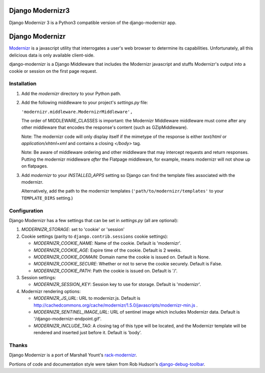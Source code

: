 ================
Django Modernizr3
================
Django Modernizr 3 is a Python3 compatible version of the django-modernizr app.


================
Django Modernizr
================

`Modernizr <http://modernizr.com/>`_ is a javascript utility that interrogates
a user's web browser to determine its capabilities.  Unfortunately, all this
delicious data is only available client-side.

django-modernizr is a Django Middleware that includes the Modernizr javascript
and stuffs Modernizr's output into a cookie or session on the first
page request.


Installation
============

#. Add the `modernizr` directory to your Python path.

#. Add the following middleware to your project's `settings.py` file:

   ``'modernizr.middleware.ModernizrMiddleware',``

   The order of MIDDLEWARE_CLASSES is important: the Modernizr Middleware middleware
   must come after any other middleware that encodes the response's content
   (such as GZipMiddleware).

   Note: The modernizr code will only display itself if the mimetype of the
   response is either `text/html` or `application/xhtml+xml` and contains a
   closing `</body>` tag.

   Note: Be aware of middleware ordering and other middleware that may
   intercept requests and return responses.  Putting the modernizr
   middleware *after* the Flatpage middleware, for example, means modernizr
   will not show up on flatpages.

#. Add `modernizr` to your `INSTALLED_APPS` setting so Django can find the
   template files associated with the modernizr.

   Alternatively, add the path to the modernizr templates
   (``'path/to/modernizr/templates'`` to your ``TEMPLATE_DIRS`` setting.)

Configuration
=============

Django Modernizr has a few settings that can be set in `settings.py`
(all are optional):

#. `MODERNIZR_STORAGE`: set to 'cookie' or 'session'

#. Cookie settings (parity to ``django.contrib.sessions`` cookie settings):

   * `MODERNIZR_COOKIE_NAME`: Name of the cookie. Default is 'modernizr'.
   * `MODERNIZR_COOKIE_AGE`: Expire time of the cookie. Default is 2 weeks.
   * `MODERNIZR_COOKIE_DOMAIN`: Domain name the cookie is issued on.
     Default is None.
   * `MODERNIZR_COOKIE_SECURE`: Whether or not to serve the cookie securely.
     Default is False.
   * `MODERNIZR_COOKIE_PATH`: Path the cookie is issued on. Default is '/'.

#. Session settings:

   * `MODERNIZR_SESSION_KEY`: Session key to use for storage. Default is
     'modernizr'.

#. Modernizr rendering options:

   * `MODERNIZR_JS_URL`: URL to modernizr.js.
     Default is http://cachedcommons.org/cache/modernizr/1.5.0/javascripts/modernizr-min.js .
   * `MODERNIZR_SENTINEL_IMAGE_URL`: URL of sentinel image which includes
     Modernizr data. Default is '/django-modernizr-endpoint.gif'.
   * `MODERNIZR_INCLUDE_TAG`: A closing tag of this type will be located, and
     the Modernizr template will be rendered and inserted just before it.
     Default is 'body'.

Thanks
======

Django Modernizr is a port of Marshall Yount's `rack-modernizr
<https://github.com/marshally/rack-modernizr/>`_.

Portions of code and documentation style were taken from Rob Hudson's
`django-debug-toolbar
<https://github.com/robhudson/django-debug-toolbar>`_.
